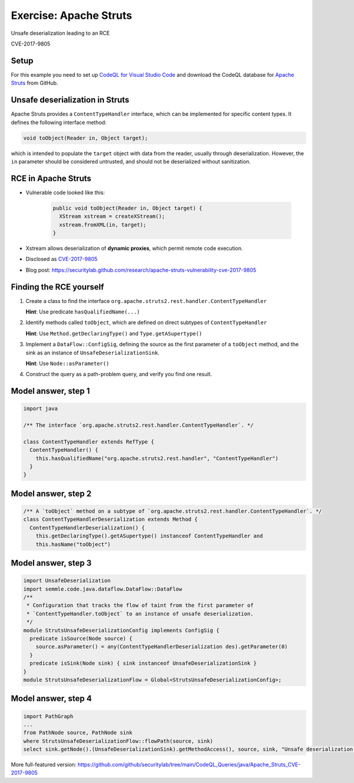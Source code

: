 =======================
Exercise: Apache Struts
=======================

.. container:: subheading

   Unsafe deserialization leading to an RCE

   CVE-2017-9805

.. rst-class:: setup

Setup
=====

For this example you need to set up `CodeQL for Visual Studio Code <https://docs.github.com/en/code-security/codeql-for-vs-code/getting-started-with-codeql-for-vs-code/installing-codeql-for-vs-code>`__ and download the CodeQL database for `Apache Struts <https://github.com/apache/struts>`__ from GitHub.

Unsafe deserialization in Struts
================================

Apache Struts provides a ``ContentTypeHandler`` interface, which can be implemented for specific content types. It defines the following interface method:

.. code-block:: java

  void toObject(Reader in, Object target);


which is intended to populate the ``target`` object with data from the reader, usually through deserialization. However, the ``in`` parameter should be considered untrusted, and should not be deserialized without sanitization.

RCE in Apache Struts
====================

- Vulnerable code looked like this:

   .. code-block:: java
   
      public void toObject(Reader in, Object target) {
        XStream xstream = createXStream();
        xstream.fromXML(in, target);
      }

- Xstream allows deserialization of **dynamic proxies**, which permit remote code execution.

- Disclosed as `CVE-2017-9805 <http://cve.mitre.org/cgi-bin/cvename.cgi?name=CVE-2017-9805>`__

- Blog post: https://securitylab.github.com/research/apache-struts-vulnerability-cve-2017-9805

Finding the RCE yourself
========================

#. Create a class to find the interface ``org.apache.struts2.rest.handler.ContentTypeHandler``

   **Hint**: Use predicate ``hasQualifiedName(...)``

#. Identify methods called ``toObject``, which are defined on direct subtypes of ``ContentTypeHandler``

   **Hint**: Use ``Method.getDeclaringType()`` and ``Type.getASupertype()``

#. Implement a ``DataFlow::ConfigSig``, defining the source as the first parameter of a ``toObject`` method, and the sink as an instance of ``UnsafeDeserializationSink``.

   **Hint**: Use ``Node::asParameter()``

#. Construct the query as a path-problem query, and verify you find one result.

Model answer, step 1
====================

.. code-block:: ql

  import java

  /** The interface `org.apache.struts2.rest.handler.ContentTypeHandler`. */

  class ContentTypeHandler extends RefType {
    ContentTypeHandler() {
      this.hasQualifiedName("org.apache.struts2.rest.handler", "ContentTypeHandler")
    }
  }

Model answer, step 2
====================

.. code-block:: ql

   /** A `toObject` method on a subtype of `org.apache.struts2.rest.handler.ContentTypeHandler`. */
   class ContentTypeHandlerDeserialization extends Method {
     ContentTypeHandlerDeserialization() {
       this.getDeclaringType().getASupertype() instanceof ContentTypeHandler and
       this.hasName("toObject")

Model answer, step 3
====================

.. code-block:: ql

   import UnsafeDeserialization
   import semmle.code.java.dataflow.DataFlow::DataFlow
   /**
    * Configuration that tracks the flow of taint from the first parameter of
    * `ContentTypeHandler.toObject` to an instance of unsafe deserialization.
    */
   module StrutsUnsafeDeserializationConfig implements ConfigSig {
     predicate isSource(Node source) {
       source.asParameter() = any(ContentTypeHandlerDeserialization des).getParameter(0)
     }
     predicate isSink(Node sink) { sink instanceof UnsafeDeserializationSink }
   }
   module StrutsUnsafeDeserializationFlow = Global<StrutsUnsafeDeserializationConfig>;

Model answer, step 4
====================

.. code-block:: ql

   import PathGraph
   ...
   from PathNode source, PathNode sink
   where StrutsUnsafeDeserializationFlow::flowPath(source, sink)
   select sink.getNode().(UnsafeDeserializationSink).getMethodAccess(), source, sink, "Unsafe deserialization of $@.", source, "user input"

More full-featured version: https://github.com/github/securitylab/tree/main/CodeQL_Queries/java/Apache_Struts_CVE-2017-9805
